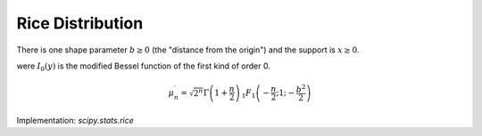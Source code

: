 
.. _continuous-rice:

Rice Distribution
=================

There is one shape parameter :math:`b\geq0` (the "distance from the origin") and the support is :math:`x\geq0`.

.. math::
   :nowrap:

    \begin{eqnarray*} f\left(x;b\right) & = & x\exp\left(-\frac{x^{2}+b^{2}}{2}\right)I_{0}\left(xb\right)\\
    F\left(x;b\right) & = & \int_{0}^{x}\alpha\exp\left(-\frac{\alpha^{2}+b^{2}}{2}\right)I_{0}\left(\alpha b\right)d\alpha\end{eqnarray*}

were  :math:`I_{0}(y)` is the modified Bessel function of the first kind of order 0.

.. math::

     \mu_{n}^{\prime}=\sqrt{2^{n}}\Gamma\left(1+\frac{n}{2}\right)\,_{1}F_{1}\left(-\frac{n}{2};1;-\frac{b^{2}}{2}\right)

Implementation: `scipy.stats.rice`
